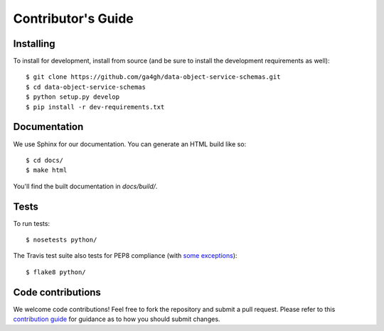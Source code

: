 .. highlight:: console

Contributor's Guide
===================

Installing
----------

To install for development, install from source (and be sure to install the
development requirements as well)::

    $ git clone https://github.com/ga4gh/data-object-service-schemas.git
    $ cd data-object-service-schemas
    $ python setup.py develop
    $ pip install -r dev-requirements.txt

Documentation
-------------

We use Sphinx for our documentation. You can generate an HTML build like so::

    $ cd docs/
    $ make html

You'll find the built documentation in `docs/build/`.

Tests
-----

To run tests::

    $ nosetests python/

The Travis test suite also tests for PEP8 compliance (with
`some exceptions <http://flake8.pycqa.org/en/latest/user/violations.html#ignoring-violations-with-flake8>`_)::

    $ flake8 python/

Code contributions
------------------

We welcome code contributions! Feel free to fork the repository and submit a
pull request. Please refer to this `contribution guide <https://github.com/ga4gh/ga4gh-schemas/blob/master/CONTRIBUTING.rst>`_
for guidance as to how you should submit changes.
